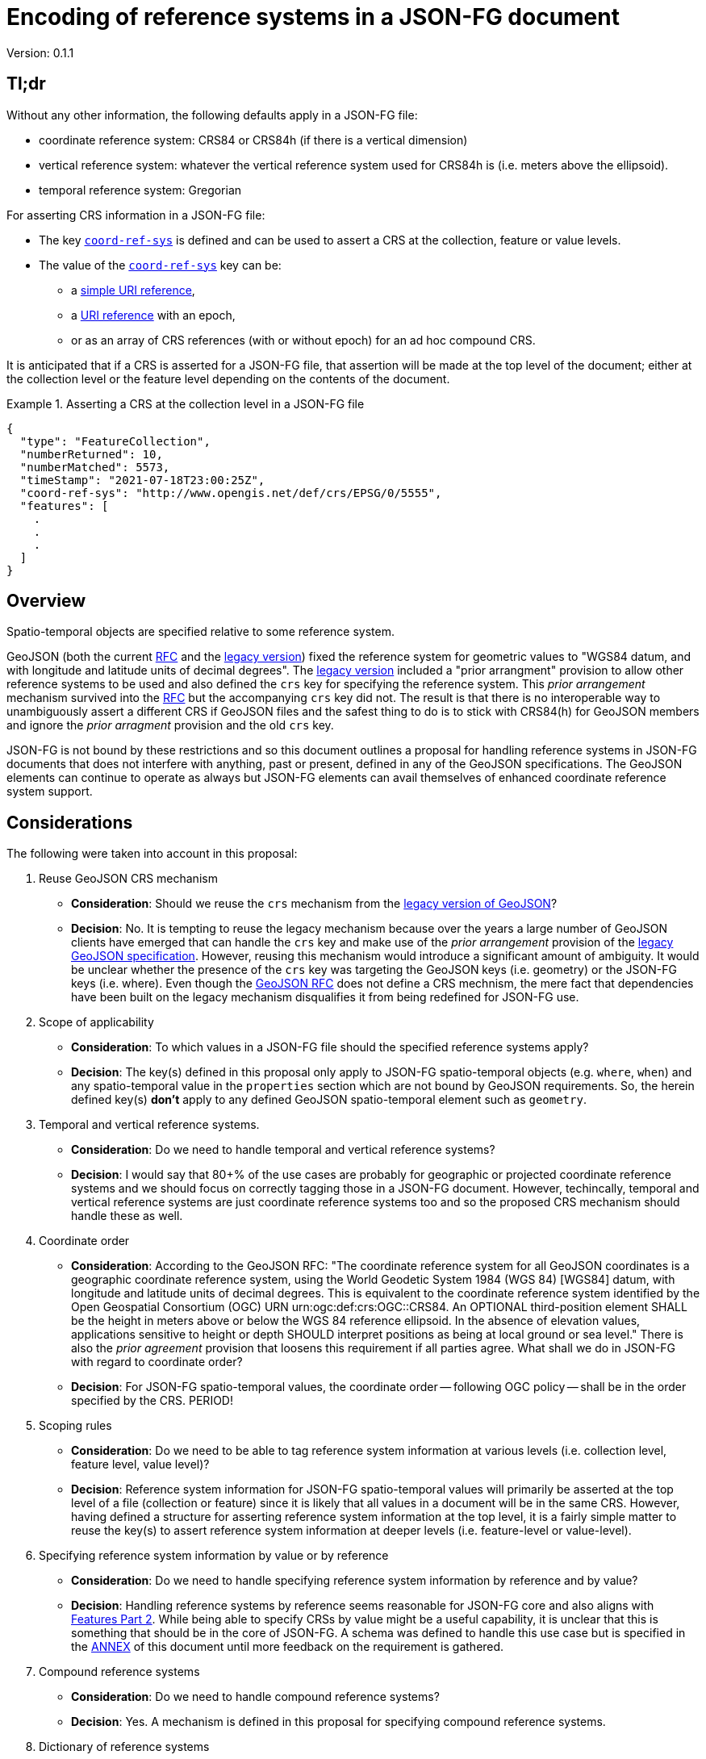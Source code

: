 
= Encoding of reference systems in a JSON-FG document

Version: 0.1.1

== Tl;dr

Without any other information, the following defaults apply in a JSON-FG file:

* coordinate reference system: CRS84 or CRS84h (if there is a vertical dimension)
* vertical reference system: whatever the vertical reference system used for CRS84h is (i.e. meters above the ellipsoid).
* temporal reference system: Gregorian

For asserting CRS information in a JSON-FG file:

* The key <<coord-ref-systems-schema,`coord-ref-sys`>> is defined and can be used to assert a CRS at the collection, feature or value levels.
* The value of the <<coord-ref-systems-schema,`coord-ref-sys`>> key can be:
** a <<rs-by-simple-ref,simple URI reference>>,
** a <<rs-by-ref-with-epoch,URI reference>> with an epoch,
** or as an array of CRS references (with or without epoch) for an ad hoc compound CRS.

It is anticipated that if a CRS is asserted for a JSON-FG file, that assertion will be made at the top level of the document; either at the collection level or the feature level depending on the contents of the document.

[#eighty-percent-example,reftext='{listing-caption} {counter:listing-num}']
.Asserting a CRS at the collection level in a JSON-FG file
====
[source,json,linenumbers]
----

{
  "type": "FeatureCollection",
  "numberReturned": 10,
  "numberMatched": 5573,
  "timeStamp": "2021-07-18T23:00:25Z",
  "coord-ref-sys": "http://www.opengis.net/def/crs/EPSG/0/5555",
  "features": [ 
    .
    .
    .
  ]
}
----
====

== Overview

Spatio-temporal objects are specified relative to some reference system.

GeoJSON (both the current https://tools.ietf.org/html/rfc7946[RFC] and the https://geojson.org/geojson-spec.html[legacy version]) fixed the reference system for geometric values to "WGS84 datum, and with longitude and latitude units of decimal degrees".  The https://geojson.org/geojson-spec.html[legacy version] included a "prior arrangment" provision to allow other reference systems to be used and also defined the `crs` key for specifying the reference system.  This _prior arrangement_ mechanism survived into the https://tools.ietf.org/html/rfc7946[RFC] but the accompanying `crs` key did not.  The result is that there is no interoperable way to unambiguously assert a different CRS if GeoJSON files and the safest thing to do is to stick with CRS84(h) for GeoJSON members and ignore the _prior arragment_ provision and the old `crs` key.

JSON-FG is not bound by these restrictions and so this document outlines a proposal for handling reference systems in JSON-FG documents that does not interfere with anything, past or present, defined in any of the GeoJSON specifications.  The GeoJSON elements can continue to operate as always but JSON-FG elements can avail themselves of enhanced coordinate reference system support.

== Considerations

The following were taken into account in this proposal:

. Reuse GeoJSON CRS mechanism
** **Consideration**: Should we reuse the `crs` mechanism from the https://geojson.org/geojson-spec.html[legacy version of GeoJSON]?
** **Decision**: No. It is tempting to reuse the legacy mechanism because over the years a large number of GeoJSON clients have emerged that can handle the `crs` key and make use of the _prior arrangement_ provision of the https://geojson.org/geojson-spec.html[legacy GeoJSON specification].  However, reusing this mechanism would introduce a significant amount of ambiguity.  It would be unclear whether the presence of the `crs` key was targeting the GeoJSON keys (i.e. geometry) or the JSON-FG keys (i.e. where).  Even though the https://tools.ietf.org/html/rfc7946[GeoJSON RFC] does not define a CRS mechnism, the mere fact that dependencies have been built on the legacy mechanism disqualifies it from being redefined for JSON-FG use.  

. Scope of applicability
** **Consideration**: To which values in a JSON-FG file should the specified reference systems apply?
** **Decision**: The key(s) defined in this proposal only apply to JSON-FG spatio-temporal objects (e.g. `where`, `when`) and any spatio-temporal value in the `properties` section which are not bound by GeoJSON requirements.  So, the herein defined key(s) **don't** apply to any defined GeoJSON spatio-temporal element such as `geometry`.

. Temporal and vertical reference systems.
** **Consideration**: Do we need to handle temporal and vertical reference systems? 
** **Decision**: I would say that 80+% of the use cases are probably for geographic or projected coordinate reference systems and we should focus on correctly tagging those in a JSON-FG document.  However, techincally, temporal and vertical reference systems are just coordinate reference systems too and so the proposed CRS mechanism should handle these as well.

. Coordinate order
** **Consideration**: According to the GeoJSON RFC: "The coordinate reference system for all GeoJSON coordinates is a geographic coordinate reference system, using the World Geodetic System 1984 (WGS 84) [WGS84] datum, with longitude and latitude units of decimal degrees.  This is equivalent to the coordinate reference system identified by the Open Geospatial Consortium (OGC) URN urn:ogc:def:crs:OGC::CRS84.  An OPTIONAL third-position element SHALL be the height in meters above or below the WGS 84 reference ellipsoid.  In the absence of elevation values, applications sensitive to height or depth SHOULD interpret positions as being at local ground or sea level." There is also the _prior agreement_ provision that loosens this requirement if all parties agree.  What shall we do in JSON-FG with regard to coordinate order?
** **Decision**: For JSON-FG spatio-temporal values, the coordinate order -- following OGC policy -- shall be in the order specified by the CRS. PERIOD!

. Scoping rules
** **Consideration**: Do we need to be able to tag reference system information at various levels (i.e. collection level, feature level, value level)?
** **Decision**: Reference system information for JSON-FG spatio-temporal values will primarily be asserted at the top level of a file (collection or feature) since it is likely that all values in a document will be in the same CRS.  However, having defined a structure for asserting reference system information at the top level, it is a fairly simple matter to reuse the key(s) to assert reference system information at deeper levels (i.e. feature-level or value-level).

. Specifying reference system information by value or by reference
** **Consideration**: Do we need to handle specifying reference system information by reference and by value?
** **Decision**: Handling reference systems by reference seems reasonable for JSON-FG core and also aligns with https://docs.ogc.org/is/18-058/18-058.html[Features Part 2]. While being able to specify CRSs by value might be a useful capability, it is unclear that this is something that should be in the core of JSON-FG.  A schema was defined to handle this use case but is specified in the <<value-schema-annex,ANNEX>> of this document until more feedback on the requirement is gathered.

. Compound reference systems
** **Consideration**: Do we need to handle compound reference systems?
** **Decision**: Yes.  A mechanism is defined in this proposal for specifying compound reference systems.

. Dictionary of reference systems
** **Consideration**: Is there a need to specify the reference systems used in a JSON-FG file up-front in a dictionary?
** **Decision**: This capability closely mirrors what is done in https://www.ogc.org/standards/geopackage[GeoPackage] and might be useful for the "offline container" use case of TB17.  However, it is unclear if this is something that should be defined in the core of JSON-FG.  A mechanism was defined to handle this use case but is specified in the <<ref-systems-dictionary,ANNEX>> of this document until more feedback on the requirement is gathered.

. Separate vertical reference system handling
** **Consideration**: Is there a requirement for separate vertical CRS handling?
** **Decision**: Many times the elevation component of data is handled as a separate property rather than being in the geometry.  Such properties are typically defined using a simple type (i.e. double) and so, unlike object values, an additional key conveying reference system information cannot be conveniently and unambiguously added.  While this might be another useful capability, it is unclear that this is something that should be in the core of JSON-FG.  A mechanism was defined to handle this use case but is specified in the <<sc-value-ref-sys,ANNEX>> of this document until more feedback on the requirement is gathered.

== Reference system values

=== Overview

A reference system can be specified in a JSON-FG document in one of three ways:

. as a simple reference using a URI,

. as a simple reference using a URI accompanied by an epoch value,

. as an array of reference system values denoting a compound reference system.

=== Value schema

The following JSON Schema fragment defines a reference system value:

[#value-schema,reftext='{listing-caption} {counter:listing-num}']
.The schema of a reference system value
====
[source,json,linenumbers]
----
   {
      "$defs": {
         "refsys-simple-ref": {
            "type": "string",
            "format": "uri"
         },
         "refsys-byref": {
            "type": "object",
            "required": [ "href" ],
            "properties": {
               "href": {
                  "type": "string",
                  "format": "uri"
               },
               "epoch": {
                  "type": "string"
               }
            }
         },
         "refsys": {
            "oneOf": [
               { "$ref": "#/$defs/refsys-simpleref" },
               { "$ref": "#/$defs/refsys-byref" },
               {
                  "type": "array",
                  "items": {
                     "oneOf": [
                        { "$ref": "#/$defs/refsys-simpleref" },
                        { "$ref": "#/$defs/refsys-byref" },
                     ]
                  }
               }
            ]
         }
      },
      "$ref": "#/$defs/refsys"
   }
----
====

[#rs-by-simple-ref,reftext='{listing-caption} {counter:listing-num}']
.A simple reference system value by reference.
====
[source,json,linenumbers]
----
"http://www.opengis.net/def/crs/EPSG/0/3857"
----
====

[#rs-by-ref-with-epoch,reftext='{listing-caption} {counter:listing-num}']
.A reference system value by reference and with an epoch.
====
[source,json,linenumbers]
----
{
  "href": "http://www.opengis.net/def/crs/EPSG/0/3857",
  "epoch": "2016.47"
}
----
====

[#compound-rs-by-value,reftext='{listing-caption} {counter:listing-num}']
.A ad hoc compound reference system value
====
[source,json,linenumbers]
----
[
  {
    "href": "http://www.opengis.net/def/crs/EPSG/0/25832",
    "epoch": "2016.47"
  },
  "http://www.opengis.net/def/crs/EPSG/0/5783"
]
----
====

== Keys

=== Coordinate reference system

The `coord-ref-sys` key is defined for tagging the coordinate reference system of a JSON-FG spatio-temporal value.

[#coord-ref-systems-schema,reftext='{listing-caption} {counter:listing-num}']
.The schema of the `coord-ref-sys` key
====
[source,json,linenumbers]
----
{"$ref": "#/$defs/refsys" }
----
====

Used at the collection level, the `coord-ref-sys` key asserts the coordinate reference system for JSON-FG spatio-temporal values found anywhere in the document that are not otherwise tagged with closer-to-scope coordinate reference system information.

[#collection-level-rs-example,reftext='{listing-caption} {counter:listing-num}']
.An example of assering CRS information at the collection level.
====
[source,json,linenumbers]
----

{
  "type": "FeatureCollection",
  "@context": "https://t17.ldproxy.net/airspace/collections/class_all/context",
  "@type": "geojson:FeatureCollection",
  "numberReturned": 10,
  "numberMatched": 5573,
  "timeStamp": "2021-07-18T23:00:25Z",
  "coord-ref-sys":  "http://www.opengis.net/...",
  "features": [ ... ]
}
----
====

Used at the feature level, the `coord-ref-sys` key asserts the coordinate reference system for geometric JSON-FG value found anywhere in the feature that are not otherwise tagged with closer-to-scope coordinate reference system information.

[#feature-level-rs-example,reftext='{listing-caption} {counter:listing-num}']
.Reference system specified at the feature-level.
[%collapsible]
====
[source,json,linenumbers]
----
{
   "type": "Feature",
   "id": "DENW19AL0000giv5BL",
   "coord-ref-sys": "http://www.opengis.net/def/crs/EPSG/0/5555",
   "geometry": {
      "type": "Polygon",
      "coordinates": [
         [
            [ 8.709204563652449, 51.50352856284526, 100.0 ],
            [ 8.709312860802727, 51.503457005181794, 100.0 ],
            [ 8.709391968693081, 51.50350306810203, 100.0 ],
            [ 8.709283757429898, 51.503574715968284, 100.0 ],
            [ 8.709204563652449, 51.50352856284526, 100.0 ]
         ]
      ]
   },
   "when": [ "2014-04-24T10:50:18Z", null ],
   "where": {
      "type": "Polyhedron",
      "coordinates": [
         [ [ [ 479816.67, 5705861.672, 100 ],
             [ 479824.155, 5705853.684, 100 ],
             [ 479829.666, 5705858.785, 100 ],
             [ 479822.187, 5705866.783, 100 ],
             [ 479816.67, 5705861.672, 100 ] ]
         ],
         [ [ [ 479816.67, 5705861.672, 110 ],
             [ 479824.155, 5705853.684, 110 ],
             [ 479829.666, 5705858.785, 120 ],
             [ 479822.187, 5705866.783, 120 ],
             [ 479816.67, 5705861.672, 110 ] ]
         ],
         [ [ [ 479816.67, 5705861.672, 110 ],
             [ 479824.155, 5705853.684, 110 ],
             [ 479824.155, 5705853.684, 100 ],
             [ 479816.67, 5705861.672, 100 ],
             [ 479816.67, 5705861.672, 110 ] ]
         ],
         [ [ [ 479824.155, 5705853.684, 110 ],
             [ 479829.666, 5705858.785, 120 ],
             [ 479829.666, 5705858.785, 100 ],
             [ 479824.155, 5705853.684, 100 ],
             [ 479824.155, 5705853.684, 110 ] ]
         ],
         [ [ [ 479829.666, 5705858.785, 120 ],
             [ 479822.187, 5705866.783, 120 ],
             [ 479822.187, 5705866.783, 100 ],
             [ 479829.666, 5705858.785, 100 ],
             [ 479829.666, 5705858.785, 120 ] ]
         ],
         [ [ [ 479822.187, 5705866.783, 120 ],
             [ 479816.67, 5705861.672, 110 ],
             [ 479816.67, 5705861.672, 100 ],
             [ 479822.187, 5705866.783, 100 ],
             [ 479822.187, 5705866.783, 120 ] ]
         ]
      ]
   },
   "properties": {
      "lastChange": "2014-04-24T10:50:18Z",
      "function": "Agricultural building",
      "height_m": 20.0
   }
}
----
====

Used at the value level, the `coord-ref-sys` key asserts the coordinate reference system for the geometry JSON-FG value within which the key is contained.

[#value-level-rs-example,reftext='{listing-caption} {counter:listing-num}']
.Reference system specified at the value-level.
[%collapsible]
====
[source,json,linenumbers]
----
{
   "type": "Feature",
   "id": "DENW19AL0000giv5BL",
   "geometry": {
      "type": "Polygon",
      "coordinates": [
         [
            [ 8.709204563652449, 51.50352856284526, 100.0 ],
            [ 8.709312860802727, 51.503457005181794, 100.0 ],
            [ 8.709391968693081, 51.50350306810203, 100.0 ],
            [ 8.709283757429898, 51.503574715968284, 100.0 ],
            [ 8.709204563652449, 51.50352856284526, 100.0 ]
         ]
      ]
   },
   "when": [ "2014-04-24T10:50:18Z", null ],
   "where": {
      "type": "Polyhedron",
      "coord-ref-sys": "http://www.opengis.net/def/crs/EPSG/0/5555",
      "coordinates": [
         [ [ [ 479816.67, 5705861.672, 100 ],
             [ 479824.155, 5705853.684, 100 ],
             [ 479829.666, 5705858.785, 100 ],
             [ 479822.187, 5705866.783, 100 ],
             [ 479816.67, 5705861.672, 100 ] ]
         ],
         [ [ [ 479816.67, 5705861.672, 110 ],
             [ 479824.155, 5705853.684, 110 ],
             [ 479829.666, 5705858.785, 120 ],
             [ 479822.187, 5705866.783, 120 ],
             [ 479816.67, 5705861.672, 110 ] ]
         ],
         [ [ [ 479816.67, 5705861.672, 110 ],
             [ 479824.155, 5705853.684, 110 ],
             [ 479824.155, 5705853.684, 100 ],
             [ 479816.67, 5705861.672, 100 ],
             [ 479816.67, 5705861.672, 110 ] ]
         ],
         [ [ [ 479824.155, 5705853.684, 110 ],
             [ 479829.666, 5705858.785, 120 ],
             [ 479829.666, 5705858.785, 100 ],
             [ 479824.155, 5705853.684, 100 ],
             [ 479824.155, 5705853.684, 110 ] ]
         ],
         [ [ [ 479829.666, 5705858.785, 120 ],
             [ 479822.187, 5705866.783, 120 ],
             [ 479822.187, 5705866.783, 100 ],
             [ 479829.666, 5705858.785, 100 ],
             [ 479829.666, 5705858.785, 120 ] ]
         ],
         [ [ [ 479822.187, 5705866.783, 120 ],
             [ 479816.67, 5705861.672, 110 ],
             [ 479816.67, 5705861.672, 100 ],
             [ 479822.187, 5705866.783, 100 ],
             [ 479822.187, 5705866.783, 120 ] ]
         ]
      ]
   },
   "properties": {
      "lastChange": "2014-04-24T10:50:18Z",
      "function": "Agricultural building",
      "height_m": 20.0
   }
}
----
====

[[annex]]
== ANNEX - Deprecated or "awaiting more feedback" items

=== Overview

This section contains content that was originally in the main body of this proposal but, upon review, was deemed unneccessary for the JSON-FG core by the SWG.  If, with additional feedback, any of this content is deemed as being suitable for the core, it can be moved back into the body of this proposal and ultimately included the JSON-FG specification.

=== Tl;dr

* Reference system values can be specified as:
** by <<rs-by-value-proj,value>>
* The <<sc-value-ref-sys,`value-ref-sys`>> key defines a lookup table that allows reference systems to be asserted for simple JSON-FG values.  Unlike object values, additional properties (i.e. `coord-ref-sys`) cannot be added to simple values to assert a reference system.
* The <<ref-systems-dictionary,`ref-systems`>> key can be used to declare, at the collection level, a dictionary of reference systems used in the document.  Values from this dictionary can be referenced within the document using the aforementioned <<coord-ref-systems-schema,`coord-ref-sys`>> key and relative URL references/JSON pointer values.

[[value-schema-annex]]
=== Reference system values

==== Overview

A reference system can be specified in a JSON-FG document in one for four ways:

. by value using any well known encoding such as PROJJSON or OGCWKT.  Other encodings are allowed (e.g. GML CRS) but not discussed in this proposal.

==== Value schema

The following JSON Schema fragment defines a reference system value:

[reftext='{listing-caption} {counter:listing-num}']
.The schema of a reference system value
====
[source,json,linenumbers]
----
   {
      "$defs": {
         "refsys-simple-ref": {
            "type": "string",
            "format": "uri"
         },
         "refsys-byref": {
            "type": "object",
            "required": [ "href" ],
            "properties": {
               "href": {
                  "type": "string",
                  "format": "uri"
               },
               "epoch": {
                  "type": "string"
            }
            }
         },
         "refsys-byvalue": {
            "type": "object",
            "required": [ "valueType", "value" ],
            "properties": {
               "valueType": {
                  "type": "string",
                  "enum": ["projjson","ogcwkt"]
               },
               "value": {
                  "oneOf": [
                     { "type": "string" },
                     { "type": "object" },
                  ]
               },
               "epoch": {
                  "type": "string"
               }
            }
         },
         "refsys": {
            "oneOf": [
               { "$ref": "#/$defs/refsys-simpleref" },
               { "$ref": "#/$defs/refsys-byref" },
               { "$ref": "#/$defs/refsys-byvalue" },
               {
                  "type": "array",
                  "items": {
                     "oneOf": [
                        { "$ref": "#/$defs/refsys-simpleref" },
                        { "$ref": "#/$defs/refsys-byref" },
                        { "$ref": "#/$defs/refsys-byvalue" },
                     ]
                  }
               }
            ]
         }
      },
      "$ref": "#/$defs/refsys"
   }
----
====

[#vertical-rs-by-value,reftext='{listing-caption} {counter:listing-num}']
.An vertical reference system value specified by value using OGC WKT notation.
====
[source,json,linenumbers]
----
{
  "valueType": "ogcwkt",
  "value": "VERTCRS[\"NAVD88\", VDATUM[\"North American Vertical Datum 1988\"], CS[vertical,1], AXIS[\"gravity-related height (H)\",up], LENGTHUNIT[\"metre\",1.0]]"
}
----
====

[#temporal-rs-by-value,reftext='{listing-caption} {counter:listing-num}']
.A temporal reference system value specified by value using PROJ JSON notation.
====
[source,json,linenumbers]
----
{
  "valueType": "projjson",
  "value": {
    "type": "TemporalCRS",
    "name": "Gregorian",
    "datum": {
      "type": "TemporalDatum",
      "name": "Gregorian",
      "calendar": "Gregorian"
    }
  }
}
----
====

[#coordinate-rs-by-value-wkt,reftext='{listing-caption} {counter:listing-num}']
.A coordinate reference system value specified by value using OGC WKT notation.
====
[source,json,linenumbers]
----
{
  "valueType": "ogcwkt",
  "value": "PROJCRS[\"NAD27 / Texas South Central\", BASEGEOGCRS[\"NAD27\", DATUM[\"North American Datum 1927\", ELLIPSOID[\"Clarke 1866\",20925832.164,294.97869821, LENGTHUNIT[\"US survey foot\",0.304800609601219]] ] ], CONVERSION[\"Texas South Central SPCS27\", METHOD[\"Lambert Conic Conformal (2SP)\",ID[\"EPSG\",9802]], PARAMETER[\"Latitude of false origin\",27.83333333333333, ANGLEUNIT[\"degree\",0.0174532925199433],ID[\"EPSG\",8821]], PARAMETER[\"Longitude of false origin\",-99.0, ANGLEUNIT[\"degree\",0.0174532925199433],ID[\"EPSG\",8822]], PARAMETER[\"Latitude of 1st standard parallel\",28.383333333333, ANGLEUNIT[\"degree\",0.0174532925199433],ID[\"EPSG\",8823]], PARAMETER[\"Latitude of 2nd standard parallel\",30.283333333333, ANGLEUNIT[\"degree\",0.0174532925199433],ID[\"EPSG\",8824]], PARAMETER[\"Easting at false origin\",2000000.0, LENGTHUNIT[\"US survey foot\",0.304800609601219],ID[\"EPSG\",8826]], PARAMETER[\"Northing at false origin\",0.0, LENGTHUNIT[\"US survey foot\",0.304800609601219],ID[\"EPSG\",8827]] ], CS[Cartesian,2], AXIS[\"(X)\",east], AXIS[\"(Y)\",north], LENGTHUNIT[\"US survey foot\",0.304800609601219], REMARK[\"Fundamental point: Meade's Ranch KS, latitude 39°13'26.686\"\"N, longitude 98°32'30.506\"\"W.\"] ]"
}
----
====

[#rs-by-value-proj,reftext='{listing-caption} {counter:listing-num}']
.A coordinate reference system value specified by value using PROJ JSON notation.
[%collapsible]
====
[source,json,linenumbers]
----
{
  "valueType": "projjson",
  "value": {
    "$schema": "https://proj.org/schemas/v0.1/projjson.schema.json",
    "type": "ProjectedCRS",
    "name": "WGS 84 / UTM zone 31N",
    "base_crs": {
      "name": "WGS 84",
      "datum": {
        "type": "GeodeticReferenceFrame",
        "name": "World Geodetic System 1984",
        "ellipsoid": {
          "name": "WGS 84",
          "semi_major_axis": 6378137,
          "inverse_flattening": 298.257223563
        }
      },
      "coordinate_system": {
        "subtype": "ellipsoidal",
        "axis": [
          {
            "name": "Geodetic latitude",
            "abbreviation": "Lat",
            "direction": "north",
            "unit": "degree"
          },
          {
            "name": "Geodetic longitude",
            "abbreviation": "Lon",
            "direction": "east",
            "unit": "degree"
          }
        ]
      },
      "id": {
        "authority": "EPSG",
        "code": 4326
      }
    },
    "conversion": {
      "name": "UTM zone 31N",
      "method": {
        "name": "Transverse Mercator",
        "id": {
          "authority": "EPSG",
          "code": 9807
        }
      },
      "parameters": [
        {
          "name": "Latitude of natural origin",
          "value": 0,
          "unit": "degree",
          "id": {
            "authority": "EPSG",
            "code": 8801
          }
        },
        {
          "name": "Longitude of natural origin",
          "value": 3,
          "unit": "degree",
          "id": {
            "authority": "EPSG",
            "code": 8802
          }
        },
        {
          "name": "Scale factor at natural origin",
          "value": 0.9996,
          "unit": "unity",
          "id": {
            "authority": "EPSG",
            "code": 8805
          }
        },
        {
          "name": "False easting",
          "value": 500000,
          "unit": "metre",
          "id": {
            "authority": "EPSG",
            "code": 8806
          }
        },
        {
          "name": "False northing",
          "value": 0,
          "unit": "metre",
          "id": {
            "authority": "EPSG",
            "code": 8807
          }
        }
      ]
    },
    "coordinate_system": {
      "subtype": "Cartesian",
      "axis": [
        {
          "name": "Easting",
          "abbreviation": "E",
          "direction": "east",
          "unit": "metre"
        },
        {
          "name": "Northing",
          "abbreviation": "N",
          "direction": "north",
          "unit": "metre"
        }
      ]
    },
    "area": "World - N hemisphere - 0°E to 6°E - by country",
    "bbox": {
      "south_latitude": 0,
      "west_longitude": 0,
      "north_latitude": 84,
      "east_longitude": 6
    },
    "id": {
      "authority": "EPSG",
      "code": 32631
    }
  }
}
----
====

[#compound-rs-by-value-ref,reftext='{listing-caption} {counter:listing-num}']
.A compound reference system value specified by reference and value.
====
[source,json,linenumbers]
----
[
  "http://www.opengis.net/def/crs/EPSG/0/25832",
  {
    "valueType": "ogcwkt",
    "VERTCRS[\"DHHN92 height\",VDATUM[\"Deutsches Haupthoehennetz 1992\",ID[\"EPSG\",5181]],CS[vertical,1,ID[\"EPSG\",6499]],AXIS[\"Gravity-related height (H)\",up],LENGTHUNIT[\"metre\",1,ID[\"EPSG\",9001]],ID[\"EPSG\",5783]]"
  }
]
----
====

=== Keys

[[ref-systems-dictionary]]
==== Reference systems dictionary

The `ref-systems` key is defined for specifying a dictionary of reference systems used in a JSON-FG document.  The following schema fragment defines the schema of the `ref-systems` key:

[#ref-systems-schema,reftext='{listing-caption} {counter:listing-num}']
.The schema of the `ref-systems` key
====
[source,json,linenumbers]
----
{
   "type": "object",
   "patternProperties": {
      ".*": { "$ref": "#/$defs/refsys" },
   }
}
----
====

Values for the dictionary can be referenced in the rest of the document using the appropriate key (i.e. `coord-ref-sys`) with a relative URL/JSON pointer referencing a value from the dictionary.

[#rs-dictionary-example,reftext='{listing-caption} {counter:listing-num}']
.An example of a dictionary of reference systems.
====
[source,json,linenumbers]
----
{
  "type": "FeatureCollection",
  "numberReturned": 10,
  "numberMatched": 5573,
  "timeStamp": "2021-07-18T23:00:25Z",
  "ref-systems": {
    "25832": {
      "valueType": "ogcwkt",
      "value": "PROJCRS[\"ETRS89 / UTM zone 32N\",BASEGEOGCRS[\"ETRS89\",ENSEMBLE[\"European Terrestrial Reference System 1989 ensemble\", MEMBER[\"European Terrestrial Reference Frame 1989\", ID[\"EPSG\",1178]], MEMBER[\"European Terrestrial Reference Frame 1990\", ID[\"EPSG\",1179]], MEMBER[\"European Terrestrial Reference Frame 1991\", ID[\"EPSG\",1180]], MEMBER[\"European Terrestrial Reference Frame 1992\", ID[\"EPSG\",1181]], MEMBER[\"European Terrestrial Reference Frame 1993\", ID[\"EPSG\",1182]], MEMBER[\"European Terrestrial Reference Frame 1994\", ID[\"EPSG\",1183]], MEMBER[\"European Terrestrial Reference Frame 1996\", ID[\"EPSG\",1184]], MEMBER[\"European Terrestrial Reference Frame 1997\", ID[\"EPSG\",1185]], MEMBER[\"European Terrestrial Reference Frame 2000\", ID[\"EPSG\",1186]], MEMBER[\"European Terrestrial Reference Frame 2005\", ID[\"EPSG\",1204]], MEMBER[\"European Terrestrial Reference Frame 2014\", ID[\"EPSG\",1206]], ELLIPSOID[\"GRS 1980\",6378137,298.2572221,LENGTHUNIT[\"metre\",1,ID[\"EPSG\",9001]],ID[\"EPSG\",7019]], ENSEMBLEACCURACY[0.1],ID[\"EPSG\",6258]],ID[\"EPSG\",4258]],CONVERSION[\"UTM zone 32N\",METHOD[\"Transverse Mercator\",ID[\"EPSG\",9807]],PARAMETER[\"Latitude of natural origin\",0,ANGLEUNIT[\"degree\",0.0174532925199433,ID[\"EPSG\",9102]]],PARAMETER[\"Longitude of natural origin\",9,ANGLEUNIT[\"degree\",0.0174532925199433,ID[\"EPSG\",9102]]],PARAMETER[\"Scale factor at natural origin\",0.9996,SCALEUNIT[\"unity\",1,ID[\"EPSG\",9201]]],PARAMETER[\"False easting\",500000,LENGTHUNIT[\"metre\",1,ID[\"EPSG\",9001]]],PARAMETER[\"False northing\",0,LENGTHUNIT[\"metre\",1,ID[\"EPSG\",9001]]],ID[\"EPSG\",16032]],CS[Cartesian,2,ID[\"EPSG\",4400]],AXIS[\"Easting (E)\",east],AXIS[\"Northing (N)\",north],LENGTHUNIT[\"metre\",1,ID[\"EPSG\",9001]],ID[\"EPSG\",25832]]"
    },
    "5783": {
      "valueType": "ogcwkt",
      "value": "VERTCRS[\"DHHN92 height\",VDATUM[\"Deutsches Haupthoehennetz 1992\",ID[\"EPSG\",5181]],CS[vertical,1,ID[\"EPSG\",6499]],AXIS[\"Gravity-related height (H)\",up],LENGTHUNIT[\"metre\",1,ID[\"EPSG\",9001]],ID[\"EPSG\",5783]]"
    }
  },
  "coord-ref-sys":  [
    { "href": "#/ref-systems/25832" },
    { "href": "#/ref-systems/5783" }
  ]
  "features": [ ... ]
}
----
====

[[sc-value-ref-sys]]
==== Reference systems for simple JSON-FG values

It is a simple matter to assert a reference system for structured JSON-FG values such as `where` because additional properties can be added to the structure that convey the reference system information.  For simple JSON-FG values (e.g. `height` defined as a `double`) this is not possible.  Consider the following example:

[#height-example,reftext='{listing-caption} {counter:listing-num}']
.A simple height property without a reference system.
====
[source,json,linenumbers]
----
{
   "type": "Feature",
   "id": "DENW19AL0000giv5BL",
   "coord-ref-sys": "http://www.opengis.net/def/crs/EPSG/0/5555",
   "geometry": {
      "type": "Polygon",
      "coordinates": [ ... ]
   },
   "when": [ "2014-04-24T10:50:18Z", null ],
   "where": {
      "type": "Polyhedron",
      "coordinates": [ ... ]
   },
   "properties": {
      "lastChange": "2014-04-24T10:50:18Z",
      "function": "Agricultural building",
      "height": 20.0
   }
}
----
====

In this example the `height` property does not have a reference system associated with it and asserting one would be awkward since this is a value without strcuture.

The `value-ref-sys` key is defined for asserting a reference system for simple, unstructured, JSON-FG values with the following schema:

[#value-ref-sys,reftext='{listing-caption} {counter:listing-num}']
.The schema of the `value-ref-sys` key
====
[source,json,linenumbers]
----
{
   "type": "object",
   "patternProperties": {
      ".*": { "$ref": "#/$defs/refsys" },
   }
}
----

NOTE: The key values for this object are meant to be https://github.com/json-path/JsonPath[JSON path] expressions so I will need to find a regex for that and update this schema accordingly.
====

Used at the collection level, each key of the `value-ref-sys` object is a JSON pointer to a value in the document.  The value of the key asserts the reference system for the referenced value.

[#height-example-with-rs,reftext='{listing-caption} {counter:listing-num}']
.A simple height property with a reference system.
====
[source,json,linenumbers]
----
{
   "type": "Feature",
   "id": "DENW19AL0000giv5BL",
   "coord-ref-sys": "http://www.opengis.net/def/crs/EPSG/0/5555",
   "value-ref-sys": {
      "$.properties.height": {
          "valueType": "ogcwkt",
          "value": "VERTCRS[ ... ]"
      }
   },
   "geometry": {
      "type": "Polygon",
      "coordinates": [ ... ]
   },
   "when": [ "2014-04-24T10:50:18Z", null ],
   "where": {
      "type": "Polyhedron",
      "coordinates": [ ... ]
   },
   "properties": {
      "lastChange": "2014-04-24T10:50:18Z",
      "function": "Agricultural building",
      "height": 20.0
   }
}
----
====
